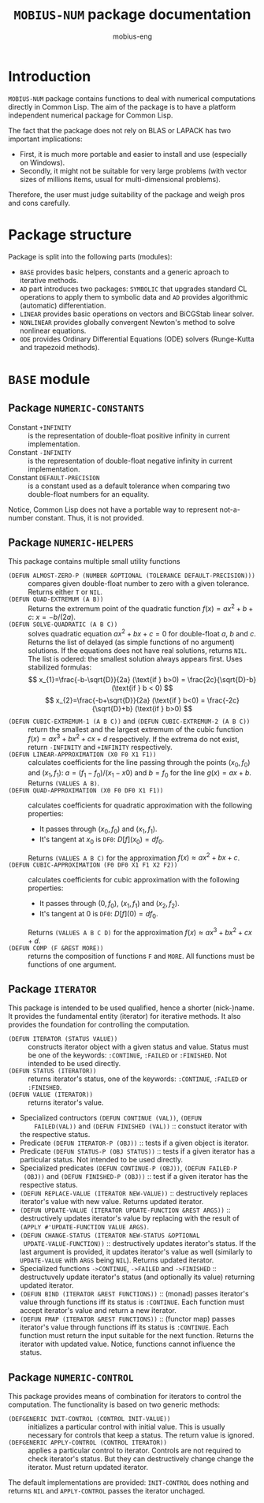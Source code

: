 #+TITLE: =MOBIUS-NUM= package documentation
#+AUTHOR: mobius-eng

* Introduction
=MOBIUS-NUM= package contains functions to deal with numerical
computations directly in Common Lisp. The aim of the package is to
have a platform independent numerical package for Common Lisp.

The fact that the package does not rely on BLAS or LAPACK has two
important implications:
- First, it is much more portable and easier to install and use
  (especially on Windows).
- Secondly, it might not be suitable for very large problems (with
  vector sizes of millions items, usual for multi-dimensional
  problems).

Therefore, the user must judge suitability of the package and weigh
pros and cons carefully.

* Package structure

Package is split into the following parts (modules):
- =BASE= provides basic helpers, constants and a generic aproach to
  iterative methods.
- =AD= part introduces two packages: =SYMBOLIC= that upgrades standard
  CL operations to apply them to symbolic data and =AD= provides
  algorithmic (automatic) differentiation.
- =LINEAR= provides basic operations on vectors and BiCGStab linear
  solver.
- =NONLINEAR= provides globally convergent Newton's method to solve
  nonlinear equations.
- =ODE= provides Ordinary Differential Equations (ODE) solvers
  (Runge-Kutta and trapezoid methods).

* =BASE= module

** Package =NUMERIC-CONSTANTS=
- Constant =+INFINITY= :: is the representation of double-float
     positive infinity in current implementation.
- Constant =-INFINITY= :: is the representation of double-float
     negative infinity in current implementation.
- Constant =DEFAULT-PRECISION= :: is a constant used as a default
     tolerance when comparing two double-float numbers for an
     equality.

Notice, Common Lisp does not have a portable way to represent
not-a-number constant. Thus, it is not provided.

** Package =NUMERIC-HELPERS= 
This package contains multiple small utility functions
- =(DEFUN ALMOST-ZERO-P (NUMBER &OPTIONAL (TOLERANCE DEFAULT-PRECISION)))= ::
     compares given double-float number to zero with a given
     tolerance. Returns either =T= or =NIL=.
-  =(DEFUN QUAD-EXTREMUM (A B))= :: Returns the extremum point of the
     quadratic function $f(x)=ax^{2}+b+c$: $x = -b/(2a)$.
- =(DEFUN SOLVE-QUADRATIC (A B C))= :: solves quadratic equation
     $ax^{2}+bx+c=0$ for double-float $a$, $b$ and $c$. Returns the list
     of delayed (as simple functions of no argument) solutions. If the
     equations does not have real solutions, returns =NIL=. The list
     is odered: the smallest solution always appears first. Uses
     stabilized formulas:
     \[
        x_{1}=\frac{-b-\sqrt{D}}{2a} (\text{if } b>0) = \frac{2c}{\sqrt{D}-b}
            (\text{if } b < 0)
     \]
     \[
        x_{2}=\frac{-b+\sqrt{D}}{2a} (\text{if } b<0) = \frac{-2c}{\sqrt{D}+b}
            (\text{if } b>0)
     \]
- =(DEFUN CUBIC-EXTREMUM-1 (A B C))= and =(DEFUN CUBIC-EXTREMUM-2 (A B C))= :: return
     the smallest and the largest extremum of the cubic function
     $f(x)=ax^{3}+bx^{2}+cx+d$ respectively. If the extrema do not exist,
     return =-INFINITY= and =+INFINITY= respectively.
- =(DEFUN LINEAR-APPROXIMATION (X0 F0 X1 F1))= :: calculates coefficients for
     the line passing through the points $(x_{0},f_{0})$ and $(x_{1},f_{1})$:
     $a=(f_{1}-f_{0})/(x_{1}-x0)$ and $b=f_{0}$ for the line $g(x)=ax+b$. Returns
     =(VALUES A B)=.
- =(DEFUN QUAD-APPROXIMATION (X0 F0 DF0 X1 F1))= :: calculates coefficients for
  quadratic approximation with the following properties:
  + It passes through $(x_{0},f_{0})$ and $(x_{1},f_{1})$.
  + It's tangent at $x_{0}$ is =DF0=: $D[f](x_{0})=df_{0}$.
  Returns =(VALUES A B C)= for the approximation $f(x)\approx ax^{2}+bx+c$.
- =(DEFUN CUBIC-APPROXIMATION (F0 DF0 X1 F1 X2 F2))= :: calculates
     coefficients for cubic approximation with the following
     properties:
  + It passes through $(0,f_{0})$, $(x_{1},f_{1})$ and $(x_{2},f_{2})$.
  + It's tangent at $0$ is =DF0=: $D[f](0)=df_{0}$.
  Returns =(VALUES A B C D)= for the approximation $f(x)\approx
     ax^{3}+bx^{2}+cx+d$.
- =(DEFUN COMP (F &REST MORE))= :: returns the composition of functions =F=
     and =MORE=. All functions must be functions of one argument.

** Package =ITERATOR=
This package is intended to be used qualified, hence a shorter
(nick-)name. It provides the fundamental entity (iterator) for
iterative methods. It also provides the foundation for controlling the
computation.
- =(DEFUN ITERATOR (STATUS VALUE))= :: constructs iterator object with
     a given status and value. Status must be one of the keywords:
     =:CONTINUE=, =:FAILED= or =:FINISHED=. Not intended to be used
     directly.
- =(DEFUN STATUS (ITERATOR))= :: returns iterator's status, one of the
     keywords: =:CONTINUE=, =:FAILED= or =:FINISHED=.
- =(DEFUN VALUE (ITERATOR))= :: returns iterator's value.
- Specialized contructors =(DEFUN CONTINUE (VAL))=, =(DEFUN
     FAILED(VAL))= and =(DEFUN FINISHED (VAL))= :: constuct iterator
  with the respective status.
- Predicate =(DEFUN ITERATOR-P (OBJ))= :: tests if a given object is
     iterator.
- Predicate =(DEFUN STATUS-P (OBJ STATUS))= :: tests if a given
     iterator has a particular status. Not intended to be used
     directly.
- Specialized predicates =(DEFUN CONTINUE-P (OBJ))=, =(DEFUN FAILED-P
  (OBJ))= and =(DEFUN FINISHED-P (OBJ))= :: test if a given iterator
  has the respective status.
- =(DEFUN REPLACE-VALUE (ITERATOR NEW-VALUE))= :: destructively
     replaces iterator's value with new value. Returns updated
     iterator.
- =(DEFUN UPDATE-VALUE (ITERATOR UPDATE-FUNCTION &REST ARGS))= ::
     destructively updates iterator's value by replacing with the
     result of =(APPLY #'UPDATE-FUNCTION VALUE ARGS)=.
- =(DEFUN CHANGE-STATUS (ITERATOR NEW-STATUS &OPTIONAL
  UPDATE-VALUE-FUNCTION))= :: destructively updates iterator's
  status. If the last argument is provided, it updates iterator's
  value as well (similarly to =UPDATE-VALUE= with =ARGS= being
  =NIL=). Returns updated iterator.
- Specialized functions =->CONTINUE=, =->FAILED= and =->FINISHED= ::
     destructuvely update iterator's status (and optionally its
     value) returning updated iterator.
- =(DEFUN BIND (ITERATOR &REST FUNCTIONS))= :: (monad) passes
     iterator's value through functions iff its status is
     =:CONTINUE=. Each function must accept iterator's value and
     return a new iterator.
- =(DEFUN FMAP (ITERATOR &REST FUNCTIONS))= :: (functor map) passes
     iterator's value through functions iff its status is
     =:CONTINUE=. Each function must return the input suitable for the
     next function. Returns the iterator with updated value. Notice,
     functions cannot influence the status.

** Package =NUMERIC-CONTROL=
This package provides means of combination for iterators to control
the computation. The functionality is based on two generic methods:
- =(DEFGENERIC INIT-CONTROL (CONTROL INIT-VALUE))= :: initializes a
     particular control with initial value. This is usually necessary
     for controls that keep a status. The return value is ignored.
- =(DEFGENERIC APPLY-CONTROL (CONTROL ITERATOR))= :: applies a
     particular control to iterator. Controls are not required to
     check iterator's status. But they can destructively change change
     the iterator. Must return updated iterator.
The default implementations are provided: =INIT-CONTROL= does nothing
and returns =NIL= and =APPLY-CONTROL= passes the iterator unchaged.


